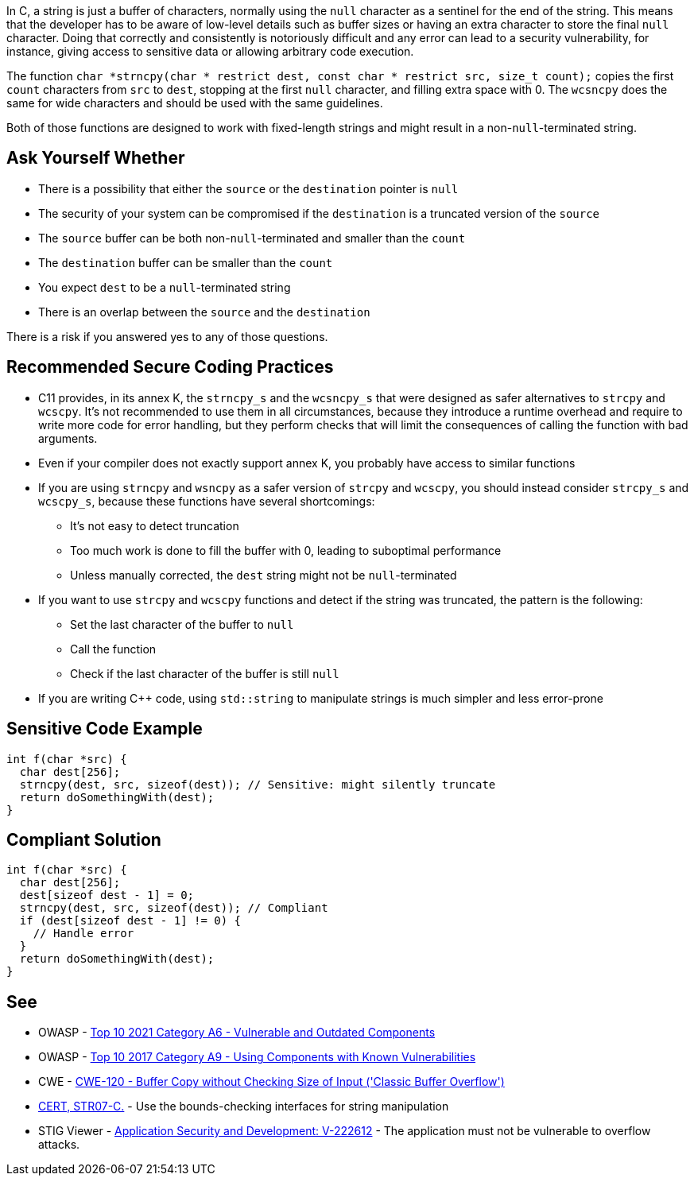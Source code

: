 In C, a string is just a buffer of characters, normally using the ``++null++`` character as a sentinel for the end of the string. This means that the developer has to be aware of low-level details such as buffer sizes or having an extra character to store the final ``++null++`` character. Doing that correctly and consistently is notoriously difficult and any error can lead to a security vulnerability, for instance, giving access to sensitive data or allowing arbitrary code execution.


The function ``++char *strncpy(char * restrict dest, const char * restrict src, size_t count);++`` copies the first ``++count++`` characters from ``++src++`` to ``++dest++``, stopping at the first ``++null++`` character, and filling extra space with 0. The ``++wcsncpy++`` does the same for wide characters and should be used with the same guidelines.


Both of those functions are designed to work with fixed-length strings and might result in a non-``++null++``-terminated string.


== Ask Yourself Whether

* There is a possibility that either the ``++source++`` or the ``++destination++`` pointer is ``++null++``
* The security of your system can be compromised if the ``++destination++`` is a truncated version of the ``++source++``
* The ``++source++`` buffer can be both non-``++null++``-terminated and smaller than the ``++count++``
* The ``++destination++`` buffer can be smaller than the ``++count++``
* You expect ``++dest++`` to be a ``++null++``-terminated string
* There is an overlap between the ``++source++`` and the ``++destination++``

There is a risk if you answered yes to any of those questions.


== Recommended Secure Coding Practices

* C11 provides, in its annex K, the ``++strncpy_s++`` and the ``++wcsncpy_s++`` that were designed as safer alternatives to ``++strcpy++`` and ``++wcscpy++``. It's not recommended to use them in all circumstances, because they introduce a runtime overhead and require to write more code for error handling, but they perform checks that will limit the consequences of calling the function with bad arguments.
* Even if your compiler does not exactly support annex K, you probably have access to similar functions
* If you are using ``++strncpy++`` and ``++wsncpy++`` as a safer version of ``++strcpy++`` and ``++wcscpy++``, you should instead consider ``++strcpy_s++`` and ``++wcscpy_s++``, because these functions have several shortcomings:
** It's not easy to detect truncation
** Too much work is done to fill the buffer with 0, leading to suboptimal performance
** Unless manually corrected, the ``++dest++`` string might not be ``++null++``-terminated
* If you want to use ``++strcpy++`` and ``++wcscpy++`` functions and detect if the string was truncated, the pattern is the following:
** Set the last character of the buffer to ``++null++``
** Call the function
** Check if the last character of the buffer is still ``++null++``
* If you are writing {cpp} code, using ``++std::string++`` to manipulate strings is much simpler and less error-prone


== Sensitive Code Example

----
int f(char *src) {
  char dest[256];
  strncpy(dest, src, sizeof(dest)); // Sensitive: might silently truncate
  return doSomethingWith(dest);
}
----


== Compliant Solution

[source,cpp]
----
int f(char *src) {
  char dest[256];
  dest[sizeof dest - 1] = 0;
  strncpy(dest, src, sizeof(dest)); // Compliant
  if (dest[sizeof dest - 1] != 0) {
    // Handle error
  }
  return doSomethingWith(dest);
}
----


== See

* OWASP - https://owasp.org/Top10/A06_2021-Vulnerable_and_Outdated_Components/[Top 10 2021 Category A6 - Vulnerable and Outdated Components]
* OWASP - https://owasp.org/www-project-top-ten/2017/A9_2017-Using_Components_with_Known_Vulnerabilities[Top 10 2017 Category A9 - Using Components with Known Vulnerabilities]
* CWE - https://cwe.mitre.org/data/definitions/120[CWE-120 - Buffer Copy without Checking Size of Input ('Classic Buffer Overflow')]
* https://wiki.sei.cmu.edu/confluence/x/HdcxBQ[CERT, STR07-C.] - Use the bounds-checking interfaces for string manipulation
* STIG Viewer - https://web.archive.org/web/https://stigviewer.com/stig/application_security_and_development/2023-06-08/finding/V-222612[Application Security and Development: V-222612] - The application must not be vulnerable to overflow attacks.


ifdef::env-github,rspecator-view[]

'''
== Implementation Specification
(visible only on this page)

=== Message

Make sure use of "strncpy" is safe here.


'''
== Comments And Links
(visible only on this page)

=== is related to: S5801

endif::env-github,rspecator-view[]
